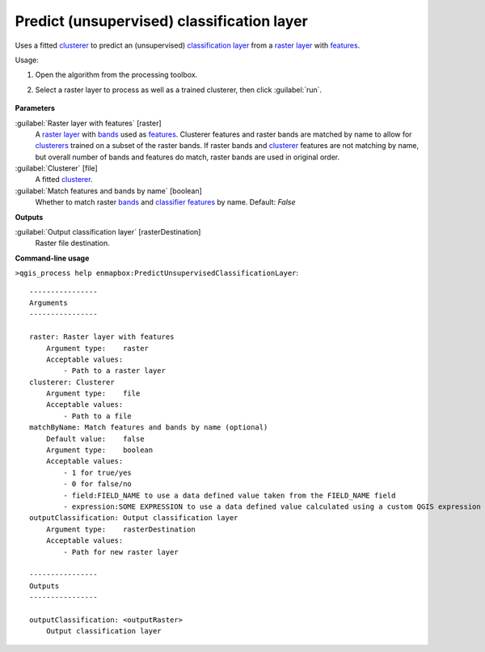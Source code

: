 
..
  ## AUTOGENERATED TITLE START

.. _alg-enmapbox-PredictUnsupervisedClassificationLayer:

*******************************************
Predict (unsupervised) classification layer
*******************************************

..
  ## AUTOGENERATED TITLE END

..
  ## AUTOGENERATED DESCRIPTION START

Uses a fitted `clusterer <https://enmap-box.readthedocs.io/en/latest/general/glossary.html#term-clusterer>`_ to predict an \(unsupervised\) `classification layer <https://enmap-box.readthedocs.io/en/latest/general/glossary.html#term-classification-layer>`_ from a `raster layer <https://enmap-box.readthedocs.io/en/latest/general/glossary.html#term-raster-layer>`_ with `features <https://enmap-box.readthedocs.io/en/latest/general/glossary.html#term-feature>`_.

..
  ## AUTOGENERATED DESCRIPTION END

Usage:

1. Open the algorithm from the processing toolbox.

2. Select a raster layer to process as well as a trained clusterer, then click :guilabel:`run`.

    .. figure:: ../../processing_algorithms/clustering/img/predict_cluster.png
       :align: center

..
  ## AUTOGENERATED PARAMETERS START

**Parameters**

:guilabel:`Raster layer with features` [raster]
    A `raster layer <https://enmap-box.readthedocs.io/en/latest/general/glossary.html#term-raster-layer>`_ with `bands <https://enmap-box.readthedocs.io/en/latest/general/glossary.html#term-band>`_ used as `features <https://enmap-box.readthedocs.io/en/latest/general/glossary.html#term-feature>`_. Clusterer features and raster bands are matched by name to allow for `clusterers <https://enmap-box.readthedocs.io/en/latest/general/glossary.html#term-clusterer>`_ trained on a subset of the raster bands. If raster bands and `clusterer <https://enmap-box.readthedocs.io/en/latest/general/glossary.html#term-clusterer>`_ features are not matching by name, but overall number of bands and features do match, raster bands are used in original order.

:guilabel:`Clusterer` [file]
    A fitted `clusterer <https://enmap-box.readthedocs.io/en/latest/general/glossary.html#term-clusterer>`_.

:guilabel:`Match features and bands by name` [boolean]
    Whether to match raster `bands <https://enmap-box.readthedocs.io/en/latest/general/glossary.html#term-band>`_ and `classifier <https://enmap-box.readthedocs.io/en/latest/general/glossary.html#term-classifier>`_ `features <https://enmap-box.readthedocs.io/en/latest/general/glossary.html#term-feature>`_ by name.
    Default: *False*

**Outputs**

:guilabel:`Output classification layer` [rasterDestination]
    Raster file destination.

..
  ## AUTOGENERATED PARAMETERS END

..
  ## AUTOGENERATED COMMAND USAGE START

**Command-line usage**

``>qgis_process help enmapbox:PredictUnsupervisedClassificationLayer``::

    ----------------
    Arguments
    ----------------

    raster: Raster layer with features
        Argument type:    raster
        Acceptable values:
            - Path to a raster layer
    clusterer: Clusterer
        Argument type:    file
        Acceptable values:
            - Path to a file
    matchByName: Match features and bands by name (optional)
        Default value:    false
        Argument type:    boolean
        Acceptable values:
            - 1 for true/yes
            - 0 for false/no
            - field:FIELD_NAME to use a data defined value taken from the FIELD_NAME field
            - expression:SOME EXPRESSION to use a data defined value calculated using a custom QGIS expression
    outputClassification: Output classification layer
        Argument type:    rasterDestination
        Acceptable values:
            - Path for new raster layer

    ----------------
    Outputs
    ----------------

    outputClassification: <outputRaster>
        Output classification layer

..
  ## AUTOGENERATED COMMAND USAGE END

